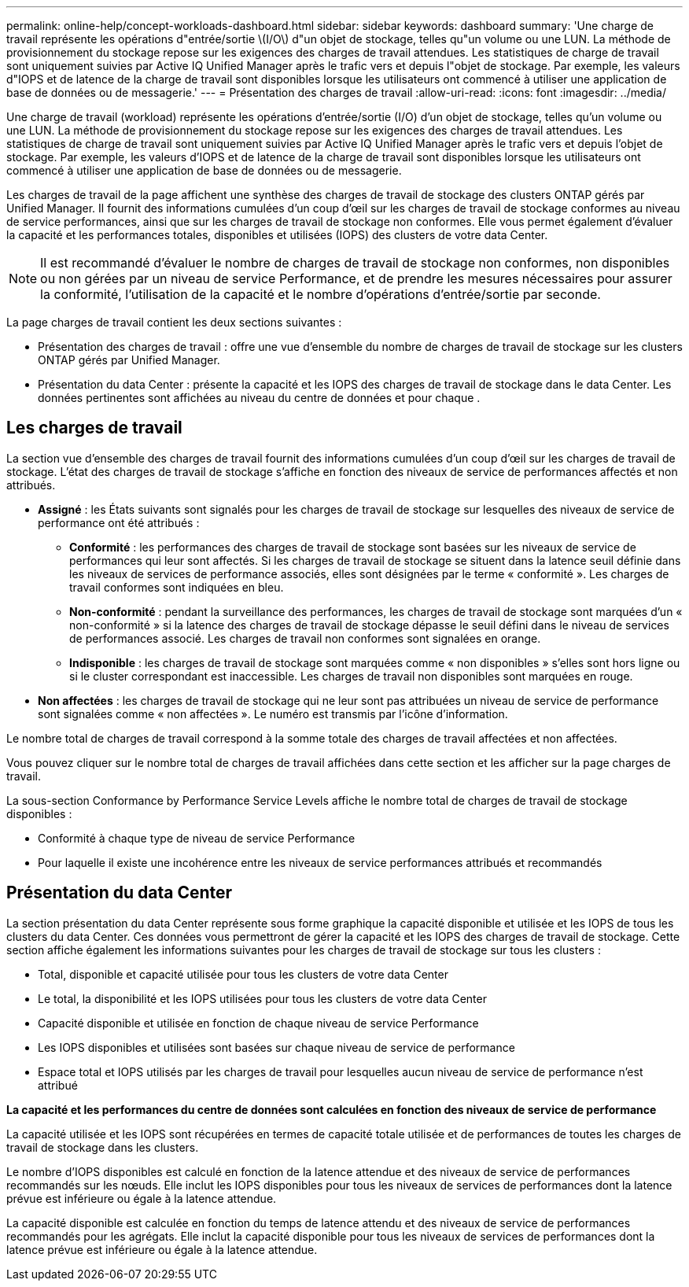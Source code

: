 ---
permalink: online-help/concept-workloads-dashboard.html 
sidebar: sidebar 
keywords: dashboard 
summary: 'Une charge de travail représente les opérations d"entrée/sortie \(I/O\) d"un objet de stockage, telles qu"un volume ou une LUN. La méthode de provisionnement du stockage repose sur les exigences des charges de travail attendues. Les statistiques de charge de travail sont uniquement suivies par Active IQ Unified Manager après le trafic vers et depuis l"objet de stockage. Par exemple, les valeurs d"IOPS et de latence de la charge de travail sont disponibles lorsque les utilisateurs ont commencé à utiliser une application de base de données ou de messagerie.' 
---
= Présentation des charges de travail
:allow-uri-read: 
:icons: font
:imagesdir: ../media/


[role="lead"]
Une charge de travail (workload) représente les opérations d'entrée/sortie (I/O) d'un objet de stockage, telles qu'un volume ou une LUN. La méthode de provisionnement du stockage repose sur les exigences des charges de travail attendues. Les statistiques de charge de travail sont uniquement suivies par Active IQ Unified Manager après le trafic vers et depuis l'objet de stockage. Par exemple, les valeurs d'IOPS et de latence de la charge de travail sont disponibles lorsque les utilisateurs ont commencé à utiliser une application de base de données ou de messagerie.

Les charges de travail de la page affichent une synthèse des charges de travail de stockage des clusters ONTAP gérés par Unified Manager. Il fournit des informations cumulées d'un coup d'œil sur les charges de travail de stockage conformes au niveau de service performances, ainsi que sur les charges de travail de stockage non conformes. Elle vous permet également d'évaluer la capacité et les performances totales, disponibles et utilisées (IOPS) des clusters de votre data Center.

[NOTE]
====
Il est recommandé d'évaluer le nombre de charges de travail de stockage non conformes, non disponibles ou non gérées par un niveau de service Performance, et de prendre les mesures nécessaires pour assurer la conformité, l'utilisation de la capacité et le nombre d'opérations d'entrée/sortie par seconde.

====
La page charges de travail contient les deux sections suivantes :

* Présentation des charges de travail : offre une vue d'ensemble du nombre de charges de travail de stockage sur les clusters ONTAP gérés par Unified Manager.
* Présentation du data Center : présente la capacité et les IOPS des charges de travail de stockage dans le data Center. Les données pertinentes sont affichées au niveau du centre de données et pour chaque .




== Les charges de travail

La section vue d'ensemble des charges de travail fournit des informations cumulées d'un coup d'œil sur les charges de travail de stockage. L'état des charges de travail de stockage s'affiche en fonction des niveaux de service de performances affectés et non attribués.

* *Assigné* : les États suivants sont signalés pour les charges de travail de stockage sur lesquelles des niveaux de service de performance ont été attribués :
+
** *Conformité* : les performances des charges de travail de stockage sont basées sur les niveaux de service de performances qui leur sont affectés. Si les charges de travail de stockage se situent dans la latence seuil définie dans les niveaux de services de performance associés, elles sont désignées par le terme « conformité ». Les charges de travail conformes sont indiquées en bleu.
** *Non-conformité* : pendant la surveillance des performances, les charges de travail de stockage sont marquées d'un « non-conformité » si la latence des charges de travail de stockage dépasse le seuil défini dans le niveau de services de performances associé. Les charges de travail non conformes sont signalées en orange.
** *Indisponible* : les charges de travail de stockage sont marquées comme « non disponibles » s'elles sont hors ligne ou si le cluster correspondant est inaccessible. Les charges de travail non disponibles sont marquées en rouge.


* *Non affectées* : les charges de travail de stockage qui ne leur sont pas attribuées un niveau de service de performance sont signalées comme « non affectées ». Le numéro est transmis par l'icône d'information.


Le nombre total de charges de travail correspond à la somme totale des charges de travail affectées et non affectées.

Vous pouvez cliquer sur le nombre total de charges de travail affichées dans cette section et les afficher sur la page charges de travail.

La sous-section Conformance by Performance Service Levels affiche le nombre total de charges de travail de stockage disponibles :

* Conformité à chaque type de niveau de service Performance
* Pour laquelle il existe une incohérence entre les niveaux de service performances attribués et recommandés




== Présentation du data Center

La section présentation du data Center représente sous forme graphique la capacité disponible et utilisée et les IOPS de tous les clusters du data Center. Ces données vous permettront de gérer la capacité et les IOPS des charges de travail de stockage. Cette section affiche également les informations suivantes pour les charges de travail de stockage sur tous les clusters :

* Total, disponible et capacité utilisée pour tous les clusters de votre data Center
* Le total, la disponibilité et les IOPS utilisées pour tous les clusters de votre data Center
* Capacité disponible et utilisée en fonction de chaque niveau de service Performance
* Les IOPS disponibles et utilisées sont basées sur chaque niveau de service de performance
* Espace total et IOPS utilisés par les charges de travail pour lesquelles aucun niveau de service de performance n'est attribué


*La capacité et les performances du centre de données sont calculées en fonction des niveaux de service de performance*

La capacité utilisée et les IOPS sont récupérées en termes de capacité totale utilisée et de performances de toutes les charges de travail de stockage dans les clusters.

Le nombre d'IOPS disponibles est calculé en fonction de la latence attendue et des niveaux de service de performances recommandés sur les nœuds. Elle inclut les IOPS disponibles pour tous les niveaux de services de performances dont la latence prévue est inférieure ou égale à la latence attendue.

La capacité disponible est calculée en fonction du temps de latence attendu et des niveaux de service de performances recommandés pour les agrégats. Elle inclut la capacité disponible pour tous les niveaux de services de performances dont la latence prévue est inférieure ou égale à la latence attendue.
